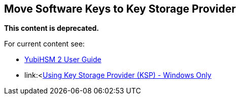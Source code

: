 == Move Software Keys to Key Storage Provider

**This content is deprecated.**

For current content see:

- link:https://docs.yubico.com/hardware/yubihsm-2/hsm-2-user-guide/index.html[YubiHSM 2 User Guide]

- link:<https://docs.yubico.com/hardware/yubihsm-2/hsm-2-user-guide/hsm2-ksp-windows-guide.html[Using Key Storage Provider (KSP) - Windows Only]
